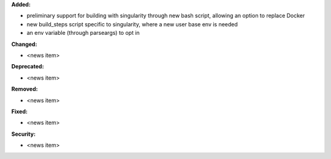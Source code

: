 **Added:**

* preliminary support for building with singularity through new bash script, allowing an option to replace Docker
* new build_steps script specific to singularity, where a new user base env is needed
* an env variable (through parseargs) to opt in


**Changed:**

* <news item>

**Deprecated:**

* <news item>

**Removed:**

* <news item>

**Fixed:**

* <news item>

**Security:**

* <news item>
